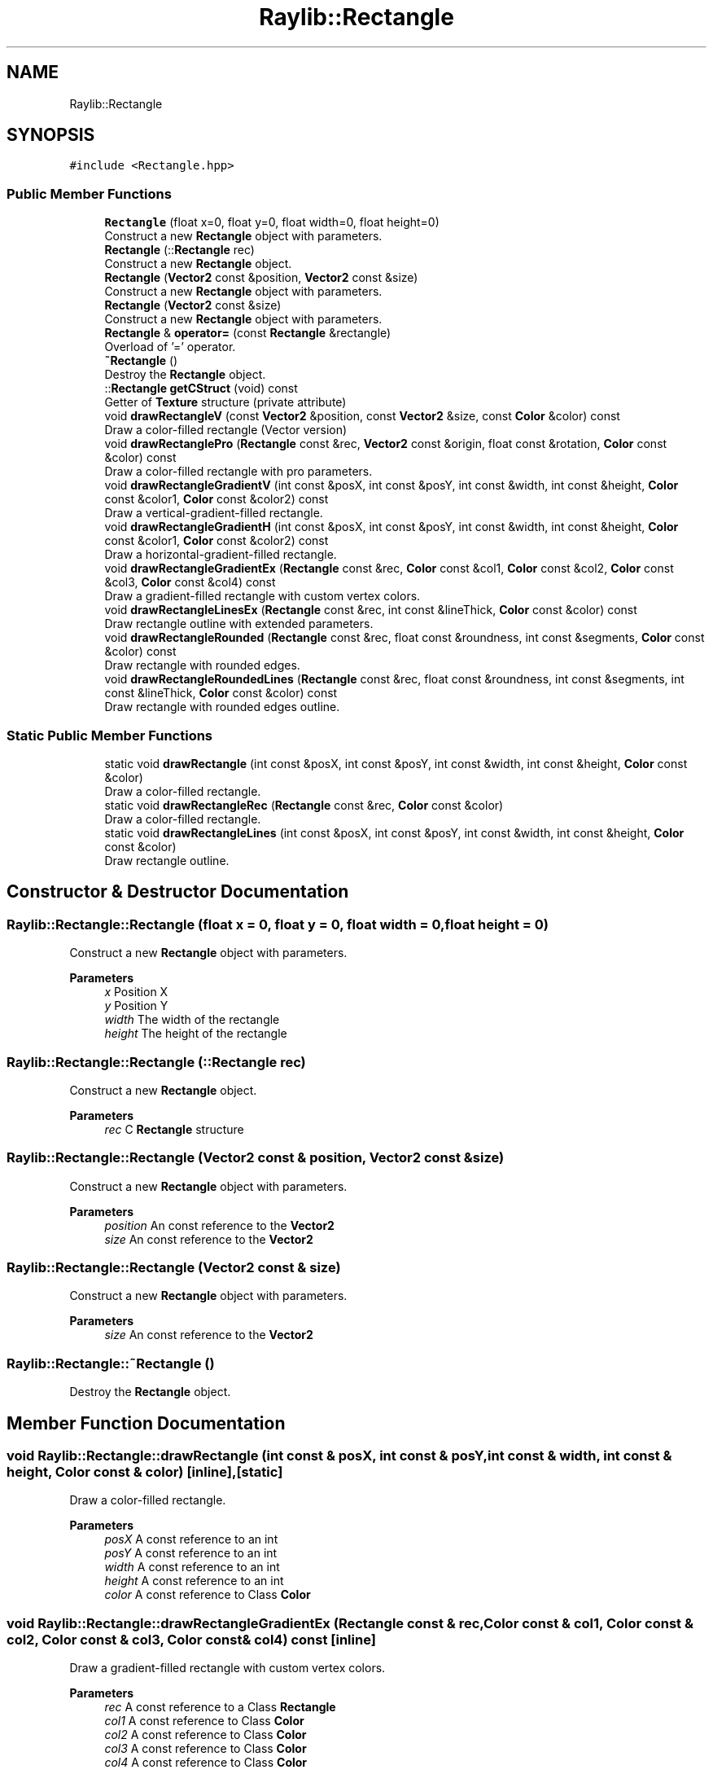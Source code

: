 .TH "Raylib::Rectangle" 3 "Mon Jun 21 2021" "Version 2.0" "Bomberman" \" -*- nroff -*-
.ad l
.nh
.SH NAME
Raylib::Rectangle
.SH SYNOPSIS
.br
.PP
.PP
\fC#include <Rectangle\&.hpp>\fP
.SS "Public Member Functions"

.in +1c
.ti -1c
.RI "\fBRectangle\fP (float x=0, float y=0, float width=0, float height=0)"
.br
.RI "Construct a new \fBRectangle\fP object with parameters\&. "
.ti -1c
.RI "\fBRectangle\fP (::\fBRectangle\fP rec)"
.br
.RI "Construct a new \fBRectangle\fP object\&. "
.ti -1c
.RI "\fBRectangle\fP (\fBVector2\fP const &position, \fBVector2\fP const &size)"
.br
.RI "Construct a new \fBRectangle\fP object with parameters\&. "
.ti -1c
.RI "\fBRectangle\fP (\fBVector2\fP const &size)"
.br
.RI "Construct a new \fBRectangle\fP object with parameters\&. "
.ti -1c
.RI "\fBRectangle\fP & \fBoperator=\fP (const \fBRectangle\fP &rectangle)"
.br
.RI "Overload of '=' operator\&. "
.ti -1c
.RI "\fB~Rectangle\fP ()"
.br
.RI "Destroy the \fBRectangle\fP object\&. "
.ti -1c
.RI "::\fBRectangle\fP \fBgetCStruct\fP (void) const"
.br
.RI "Getter of \fBTexture\fP structure (private attribute) "
.ti -1c
.RI "void \fBdrawRectangleV\fP (const \fBVector2\fP &position, const \fBVector2\fP &size, const \fBColor\fP &color) const"
.br
.RI "Draw a color-filled rectangle (Vector version) "
.ti -1c
.RI "void \fBdrawRectanglePro\fP (\fBRectangle\fP const &rec, \fBVector2\fP const &origin, float const &rotation, \fBColor\fP const &color) const"
.br
.RI "Draw a color-filled rectangle with pro parameters\&. "
.ti -1c
.RI "void \fBdrawRectangleGradientV\fP (int const &posX, int const &posY, int const &width, int const &height, \fBColor\fP const &color1, \fBColor\fP const &color2) const"
.br
.RI "Draw a vertical-gradient-filled rectangle\&. "
.ti -1c
.RI "void \fBdrawRectangleGradientH\fP (int const &posX, int const &posY, int const &width, int const &height, \fBColor\fP const &color1, \fBColor\fP const &color2) const"
.br
.RI "Draw a horizontal-gradient-filled rectangle\&. "
.ti -1c
.RI "void \fBdrawRectangleGradientEx\fP (\fBRectangle\fP const &rec, \fBColor\fP const &col1, \fBColor\fP const &col2, \fBColor\fP const &col3, \fBColor\fP const &col4) const"
.br
.RI "Draw a gradient-filled rectangle with custom vertex colors\&. "
.ti -1c
.RI "void \fBdrawRectangleLinesEx\fP (\fBRectangle\fP const &rec, int const &lineThick, \fBColor\fP const &color) const"
.br
.RI "Draw rectangle outline with extended parameters\&. "
.ti -1c
.RI "void \fBdrawRectangleRounded\fP (\fBRectangle\fP const &rec, float const &roundness, int const &segments, \fBColor\fP const &color) const"
.br
.RI "Draw rectangle with rounded edges\&. "
.ti -1c
.RI "void \fBdrawRectangleRoundedLines\fP (\fBRectangle\fP const &rec, float const &roundness, int const &segments, int const &lineThick, \fBColor\fP const &color) const"
.br
.RI "Draw rectangle with rounded edges outline\&. "
.in -1c
.SS "Static Public Member Functions"

.in +1c
.ti -1c
.RI "static void \fBdrawRectangle\fP (int const &posX, int const &posY, int const &width, int const &height, \fBColor\fP const &color)"
.br
.RI "Draw a color-filled rectangle\&. "
.ti -1c
.RI "static void \fBdrawRectangleRec\fP (\fBRectangle\fP const &rec, \fBColor\fP const &color)"
.br
.RI "Draw a color-filled rectangle\&. "
.ti -1c
.RI "static void \fBdrawRectangleLines\fP (int const &posX, int const &posY, int const &width, int const &height, \fBColor\fP const &color)"
.br
.RI "Draw rectangle outline\&. "
.in -1c
.SH "Constructor & Destructor Documentation"
.PP 
.SS "Raylib::Rectangle::Rectangle (float x = \fC0\fP, float y = \fC0\fP, float width = \fC0\fP, float height = \fC0\fP)"

.PP
Construct a new \fBRectangle\fP object with parameters\&. 
.PP
\fBParameters\fP
.RS 4
\fIx\fP Position X 
.br
\fIy\fP Position Y 
.br
\fIwidth\fP The width of the rectangle 
.br
\fIheight\fP The height of the rectangle 
.RE
.PP

.SS "Raylib::Rectangle::Rectangle (::\fBRectangle\fP rec)"

.PP
Construct a new \fBRectangle\fP object\&. 
.PP
\fBParameters\fP
.RS 4
\fIrec\fP C \fBRectangle\fP structure 
.RE
.PP

.SS "Raylib::Rectangle::Rectangle (\fBVector2\fP const & position, \fBVector2\fP const & size)"

.PP
Construct a new \fBRectangle\fP object with parameters\&. 
.PP
\fBParameters\fP
.RS 4
\fIposition\fP An const reference to the \fBVector2\fP 
.br
\fIsize\fP An const reference to the \fBVector2\fP 
.RE
.PP

.SS "Raylib::Rectangle::Rectangle (\fBVector2\fP const & size)"

.PP
Construct a new \fBRectangle\fP object with parameters\&. 
.PP
\fBParameters\fP
.RS 4
\fIsize\fP An const reference to the \fBVector2\fP 
.RE
.PP

.SS "Raylib::Rectangle::~Rectangle ()"

.PP
Destroy the \fBRectangle\fP object\&. 
.SH "Member Function Documentation"
.PP 
.SS "void Raylib::Rectangle::drawRectangle (int const & posX, int const & posY, int const & width, int const & height, \fBColor\fP const & color)\fC [inline]\fP, \fC [static]\fP"

.PP
Draw a color-filled rectangle\&. 
.PP
\fBParameters\fP
.RS 4
\fIposX\fP A const reference to an int 
.br
\fIposY\fP A const reference to an int 
.br
\fIwidth\fP A const reference to an int 
.br
\fIheight\fP A const reference to an int 
.br
\fIcolor\fP A const reference to Class \fBColor\fP 
.RE
.PP

.SS "void Raylib::Rectangle::drawRectangleGradientEx (\fBRectangle\fP const & rec, \fBColor\fP const & col1, \fBColor\fP const & col2, \fBColor\fP const & col3, \fBColor\fP const & col4) const\fC [inline]\fP"

.PP
Draw a gradient-filled rectangle with custom vertex colors\&. 
.PP
\fBParameters\fP
.RS 4
\fIrec\fP A const reference to a Class \fBRectangle\fP 
.br
\fIcol1\fP A const reference to Class \fBColor\fP 
.br
\fIcol2\fP A const reference to Class \fBColor\fP 
.br
\fIcol3\fP A const reference to Class \fBColor\fP 
.br
\fIcol4\fP A const reference to Class \fBColor\fP 
.RE
.PP

.SS "void Raylib::Rectangle::drawRectangleGradientH (int const & posX, int const & posY, int const & width, int const & height, \fBColor\fP const & color1, \fBColor\fP const & color2) const\fC [inline]\fP"

.PP
Draw a horizontal-gradient-filled rectangle\&. 
.PP
\fBParameters\fP
.RS 4
\fIposX\fP A const reference to an int 
.br
\fIposY\fP A const reference to an int 
.br
\fIwidth\fP A const reference to an int 
.br
\fIheight\fP A const reference to an int 
.br
\fIcol1\fP A const reference to Class \fBColor\fP 
.br
\fIcol2\fP A const reference to Class \fBColor\fP 
.RE
.PP

.SS "void Raylib::Rectangle::drawRectangleGradientV (int const & posX, int const & posY, int const & width, int const & height, \fBColor\fP const & color1, \fBColor\fP const & color2) const\fC [inline]\fP"

.PP
Draw a vertical-gradient-filled rectangle\&. 
.PP
\fBParameters\fP
.RS 4
\fIposX\fP A const reference to an int 
.br
\fIposY\fP A const reference to an int 
.br
\fIwidth\fP A const reference to an int 
.br
\fIheight\fP A const reference to an int 
.br
\fIcol1\fP A const reference to Class \fBColor\fP 
.br
\fIcol2\fP A const reference to Class \fBColor\fP 
.RE
.PP

.SS "void Raylib::Rectangle::drawRectangleLines (int const & posX, int const & posY, int const & width, int const & height, \fBColor\fP const & color)\fC [inline]\fP, \fC [static]\fP"

.PP
Draw rectangle outline\&. 
.PP
\fBParameters\fP
.RS 4
\fIposX\fP A const reference to an int 
.br
\fIposY\fP A const reference to an int 
.br
\fIwidth\fP A const reference to an int 
.br
\fIheight\fP A const reference to an int 
.br
\fIcolor\fP A const reference to Class \fBColor\fP 
.RE
.PP

.SS "void Raylib::Rectangle::drawRectangleLinesEx (\fBRectangle\fP const & rec, int const & lineThick, \fBColor\fP const & color) const\fC [inline]\fP"

.PP
Draw rectangle outline with extended parameters\&. 
.PP
\fBParameters\fP
.RS 4
\fIrec\fP A const reference to Class \fBRectangle\fP 
.br
\fIlineThick\fP A const reference to an int 
.br
\fIcolor\fP A const reference to Class \fBColor\fP 
.RE
.PP

.SS "void Raylib::Rectangle::drawRectanglePro (\fBRectangle\fP const & rec, \fBVector2\fP const & origin, float const & rotation, \fBColor\fP const & color) const\fC [inline]\fP"

.PP
Draw a color-filled rectangle with pro parameters\&. 
.PP
\fBParameters\fP
.RS 4
\fIrec\fP A const reference to a Class \fBRectangle\fP 
.br
\fIorgin\fP A const reference to a Class \fBVector2\fP 
.br
\fIrotation\fP A const reference to a float 
.br
\fIcolor\fP A const reference to Class \fBColor\fP 
.RE
.PP

.SS "void Raylib::Rectangle::drawRectangleRec (\fBRectangle\fP const & rec, \fBColor\fP const & color)\fC [inline]\fP, \fC [static]\fP"

.PP
Draw a color-filled rectangle\&. 
.PP
\fBParameters\fP
.RS 4
\fIrec\fP A const reference to a Class \fBRectangle\fP 
.br
\fIcolor\fP A const reference to Class \fBColor\fP 
.RE
.PP

.SS "void Raylib::Rectangle::drawRectangleRounded (\fBRectangle\fP const & rec, float const & roundness, int const & segments, \fBColor\fP const & color) const\fC [inline]\fP"

.PP
Draw rectangle with rounded edges\&. 
.PP
\fBParameters\fP
.RS 4
\fIrec\fP A const reference to Class \fBRectangle\fP 
.br
\fIroundness\fP A const reference to a float 
.br
\fIsegments\fP A const reference to an int 
.br
\fIcolor\fP A const reference to Class \fBColor\fP 
.RE
.PP

.SS "void Raylib::Rectangle::drawRectangleRoundedLines (\fBRectangle\fP const & rec, float const & roundness, int const & segments, int const & lineThick, \fBColor\fP const & color) const\fC [inline]\fP"

.PP
Draw rectangle with rounded edges outline\&. 
.PP
\fBParameters\fP
.RS 4
\fIrec\fP A const reference to Class \fBRectangle\fP 
.br
\fIroundness\fP A const reference to a float 
.br
\fIsegments\fP A const reference to an int 
.br
\fIlineThick\fP A const reference to an int 
.br
\fIcolor\fP A const reference to Class \fBColor\fP 
.RE
.PP

.SS "void Raylib::Rectangle::drawRectangleV (const \fBVector2\fP & position, const \fBVector2\fP & size, const \fBColor\fP & color) const\fC [inline]\fP"

.PP
Draw a color-filled rectangle (Vector version) 
.PP
\fBParameters\fP
.RS 4
\fIposition\fP A const reference to a Class \fBVector2\fP 
.br
\fIsize\fP A const reference to a Class \fBVector2\fP 
.br
\fIcolor\fP A const reference to Class \fBColor\fP 
.RE
.PP

.SS "\fBRectangle\fP Raylib::Rectangle::getCStruct (void) const\fC [inline]\fP"

.PP
Getter of \fBTexture\fP structure (private attribute) 
.PP
\fBReturns\fP
.RS 4
An \fBRectangle\fP C structure 
.RE
.PP

.SS "\fBRaylib::Rectangle\fP & Raylib::Rectangle::operator= (const \fBRectangle\fP & rectangle)\fC [inline]\fP"

.PP
Overload of '=' operator\&. 
.PP
\fBParameters\fP
.RS 4
\fIrectangle\fP A const reference to a \fBRectangle\fP 
.RE
.PP
\fBReturns\fP
.RS 4
A reference to \fBRectangle\fP (\fBRectangle\fP &) 
.RE
.PP


.SH "Author"
.PP 
Generated automatically by Doxygen for Bomberman from the source code\&.
